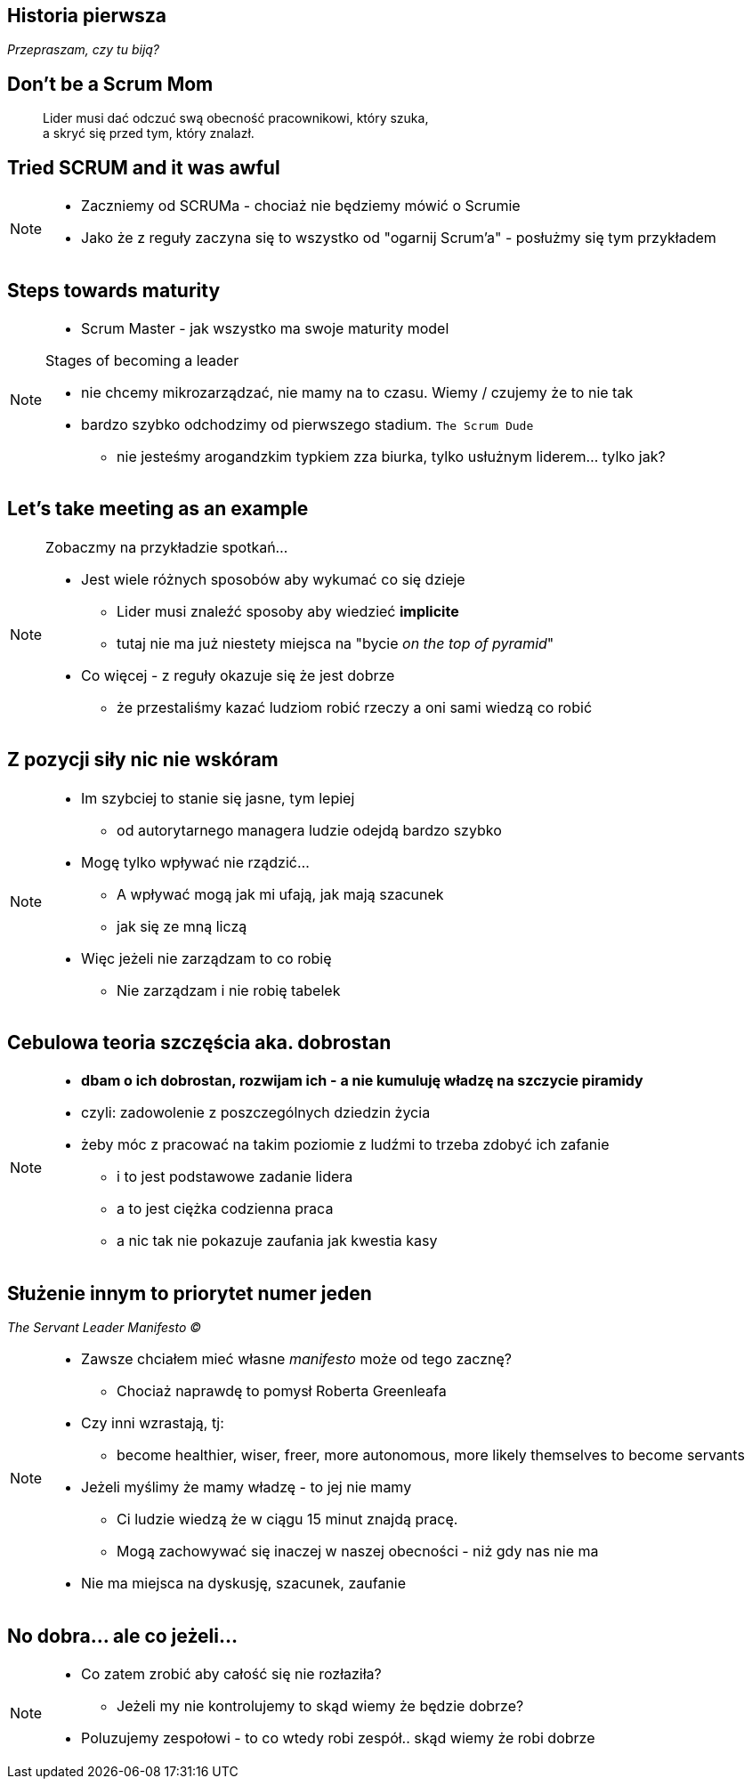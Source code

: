 == Historia pierwsza

_Przepraszam, czy tu biją?_


[%notitle]
== Don't be a Scrum Mom

[quote]
____
Lider musi dać odczuć swą obecność pracownikowi, który szuka, +
a skryć się przed tym, który znalazł.
____

[%notitle, data-background-image=https://cdn.meme.am/instances/500x/59694709.jpg, data-background-size=cover]
== Tried SCRUM and it was awful

[NOTE.speaker]
--
* Zaczniemy od SCRUMa - chociaż nie będziemy mówić o Scrumie
* Jako że z reguły zaczyna się to wszystko od "ogarnij Scrum'a" - posłużmy się tym przykładem
--

[%notitle, data-background-image=images/developing-scrum-masters-39-728.jpg, data-background-size=contain, data-background="#fff", data-background-repeat=no-repeat]
== Steps towards maturity

[NOTE.speaker]
--
* Scrum Master - jak wszystko ma swoje maturity model

.Stages of becoming a leader
* nie chcemy mikrozarządzać, nie mamy na to czasu. Wiemy / czujemy że to nie tak
* bardzo szybko odchodzimy od pierwszego stadium. `The Scrum Dude`
** nie jesteśmy arogandzkim typkiem zza biurka, tylko usłużnym liderem... tylko jak?
--

[%notitle, data-background-image=images/methods-to-find-out-whats-going-on-415x557.png, data-background-size=contain, data-background-repeat=no-repeat, data-background="#EAE8DF"]
== Let's take meeting as an example

[NOTE.speaker]
--
.Zobaczmy na przykładzie spotkań...
* Jest wiele różnych sposobów aby wykumać co się dzieje
** Lider musi znaleźć sposoby aby wiedzieć *implicite*
** tutaj nie ma już niestety miejsca na "bycie _on the top of pyramid_"
* Co więcej - z reguły okazuje się że jest dobrze
** że przestaliśmy kazać ludziom robić rzeczy a oni sami wiedzą co robić
--

== Z pozycji siły nic nie wskóram

[NOTE.speaker]
--
* Im szybciej to stanie się jasne, tym lepiej
** od autorytarnego managera ludzie odejdą bardzo szybko
* Mogę tylko wpływać nie rządzić...
** A wpływać mogą jak mi ufają, jak mają szacunek
** jak się ze mną liczą
* Więc jeżeli nie zarządzam to co robię
** Nie zarządzam i nie robię tabelek
--

== Cebulowa teoria szczęścia aka. *dobrostan*

[NOTE.speaker]
--
* *dbam o ich dobrostan, rozwijam ich - a nie kumuluję władzę na szczycie piramidy*
* czyli: zadowolenie z poszczególnych dziedzin życia
* żeby móc z pracować na takim poziomie z ludźmi to trzeba zdobyć ich zafanie
** i to jest podstawowe zadanie lidera
** a to jest ciężka codzienna praca
** a nic tak nie pokazuje zaufania jak kwestia kasy
--

==  Służenie innym to priorytet numer jeden

_The Servant Leader Manifesto &copy;_

[NOTE.speaker]
--
* Zawsze chciałem mieć własne _manifesto_ może od tego zacznę?
** Chociaż naprawdę to pomysł Roberta Greenleafa
* Czy inni wzrastają, tj:
** become healthier, wiser, freer, more autonomous, more likely themselves to become servants
* Jeżeli myślimy że mamy władzę - to jej nie mamy
** Ci ludzie wiedzą że w ciągu 15 minut znajdą pracę.
** Mogą zachowywać się inaczej w naszej obecności - niż gdy nas nie ma
* Nie ma miejsca na dyskusję, szacunek, zaufanie
--

[%notitle, data-background-image=https://media.giphy.com/media/3o85xkg5PK5JLBg796/giphy.gif, data-background-size=cover]
== No dobra... ale co jeżeli...

[NOTE.speaker]
--
* Co zatem zrobić aby całość się nie rozłaziła?
** Jeżeli my nie kontrolujemy to skąd wiemy że będzie dobrze?
* Poluzujemy zespołowi - to co wtedy robi zespół.. skąd wiemy że robi dobrze
--

